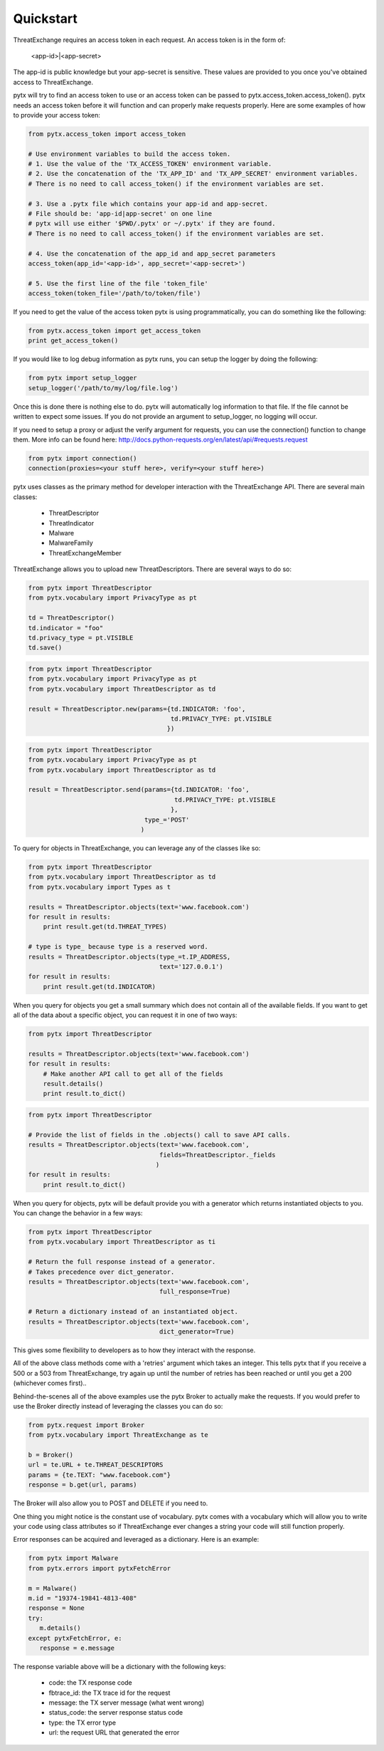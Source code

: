 .. _quickstart:

Quickstart
==========

ThreatExchange requires an access token in each request. An access token is in
the form of:

   <app-id>|<app-secret>

The app-id is public knowledge but your app-secret is sensitive. These values
are provided to you once you've obtained access to ThreatExchange.

pytx will try to find an access token to use or an access token can be passed to
pytx.access_token.access_token(). pytx needs an access token before it will
function and can properly make requests properly. Here are some examples of
how to provide your access token:

.. code-block :: python

  from pytx.access_token import access_token

  # Use environment variables to build the access token.
  # 1. Use the value of the 'TX_ACCESS_TOKEN' environment variable.
  # 2. Use the concatenation of the 'TX_APP_ID' and 'TX_APP_SECRET' environment variables.
  # There is no need to call access_token() if the environment variables are set.

  # 3. Use a .pytx file which contains your app-id and app-secret.
  # File should be: 'app-id|app-secret' on one line
  # pytx will use either '$PWD/.pytx' or ~/.pytx' if they are found.
  # There is no need to call access_token() if the environment variables are set.

  # 4. Use the concatenation of the app_id and app_secret parameters
  access_token(app_id='<app-id>', app_secret='<app-secret>')

  # 5. Use the first line of the file 'token_file'
  access_token(token_file='/path/to/token/file')


If you need to get the value of the access token pytx is using programmatically,
you can do something like the following:

.. code-block :: python

   from pytx.access_token import get_access_token
   print get_access_token()


If you would like to log debug information as pytx runs, you can setup the
logger by doing the following:

.. code-block :: python

   from pytx import setup_logger
   setup_logger('/path/to/my/log/file.log')


Once this is done there is nothing else to do. pytx will automatically log
information to that file. If the file cannot be written to expect some issues.
If you do not provide an argument to setup_logger, no logging will occur.


If you need to setup a proxy or adjust the verify argument for requests, you can
use the connection() function to change them. More info can be found here:
http://docs.python-requests.org/en/latest/api/#requests.request

.. code-block :: python

   from pytx import connection()
   connection(proxies=<your stuff here>, verify=<your stuff here>)


pytx uses classes as the primary method for developer interaction with the
ThreatExchange API. There are several main classes:

   - ThreatDescriptor
   - ThreatIndicator
   - Malware
   - MalwareFamily
   - ThreatExchangeMember

ThreatExchange allows you to upload new ThreatDescriptors. There are several
ways to do so:

.. code-block :: python

   from pytx import ThreatDescriptor
   from pytx.vocabulary import PrivacyType as pt

   td = ThreatDescriptor()
   td.indicator = "foo"
   td.privacy_type = pt.VISIBLE
   td.save()

.. code-block :: python

   from pytx import ThreatDescriptor
   from pytx.vocabulary import PrivacyType as pt
   from pytx.vocabulary import ThreatDescriptor as td

   result = ThreatDescriptor.new(params={td.INDICATOR: 'foo',
                                         td.PRIVACY_TYPE: pt.VISIBLE
                                        })

.. code-block :: python

   from pytx import ThreatDescriptor
   from pytx.vocabulary import PrivacyType as pt
   from pytx.vocabulary import ThreatDescriptor as td

   result = ThreatDescriptor.send(params={td.INDICATOR: 'foo',
                                          td.PRIVACY_TYPE: pt.VISIBLE
                                         },
                                  type_='POST'
                                 )

To query for objects in ThreatExchange, you can leverage any of the
classes like so:

.. code-block :: python

   from pytx import ThreatDescriptor
   from pytx.vocabulary import ThreatDescriptor as td
   from pytx.vocabulary import Types as t

   results = ThreatDescriptor.objects(text='www.facebook.com')
   for result in results:
       print result.get(td.THREAT_TYPES)

   # type is type_ because type is a reserved word.
   results = ThreatDescriptor.objects(type_=t.IP_ADDRESS,
                                      text='127.0.0.1')
   for result in results:
       print result.get(td.INDICATOR)

When you query for objects you get a small summary which does not contain all of
the available fields. If you want to get all of the data about a specific
object, you can request it in one of two ways:

.. code-block :: python

   from pytx import ThreatDescriptor

   results = ThreatDescriptor.objects(text='www.facebook.com')
   for result in results:
       # Make another API call to get all of the fields
       result.details()
       print result.to_dict()

.. code-block :: python

   from pytx import ThreatDescriptor

   # Provide the list of fields in the .objects() call to save API calls.
   results = ThreatDescriptor.objects(text='www.facebook.com',
                                      fields=ThreatDescriptor._fields
                                     )
   for result in results:
       print result.to_dict()


When you query for objects, pytx will be default provide you with a generator
which returns instantiated objects to you. You can change the behavior in a few
ways:

.. code-block :: python

   from pytx import ThreatDescriptor
   from pytx.vocabulary import ThreatDescriptor as ti

   # Return the full response instead of a generator.
   # Takes precedence over dict_generator.
   results = ThreatDescriptor.objects(text='www.facebook.com',
                                      full_response=True)

   # Return a dictionary instead of an instantiated object.
   results = ThreatDescriptor.objects(text='www.facebook.com',
                                      dict_generator=True)

This gives some flexibility to developers as to how they interact with the
response.

All of the above class methods come with a 'retries' argument which takes an
integer. This tells pytx that if you receive a 500 or a 503 from ThreatExchange,
try again up until the number of retries has been reached or until you get a
200 (whichever comes first)..

Behind-the-scenes all of the above examples use the pytx Broker to actually make
the requests. If you would prefer to use the Broker directly instead of
leveraging the classes you can do so:

.. code-block :: python

   from pytx.request import Broker
   from pytx.vocabulary import ThreatExchange as te

   b = Broker()
   url = te.URL + te.THREAT_DESCRIPTORS
   params = {te.TEXT: "www.facebook.com"}
   response = b.get(url, params)

The Broker will also allow you to POST and DELETE if you need to.

One thing you might notice is the constant use of vocabulary. pytx comes with a
vocabulary which will allow you to write your code using class attributes so if
ThreatExchange ever changes a string your code will still function properly.

Error responses can be acquired and leveraged as a dictionary. Here is an
example:

.. code-block :: python

   from pytx import Malware
   from pytx.errors import pytxFetchError

   m = Malware()
   m.id = "19374-19841-4813-408"
   response = None
   try:
      m.details()
   except pytxFetchError, e:
      response = e.message

The response variable above will be a dictionary with the following keys:

    - code: the TX response code
    - fbtrace_id: the TX trace id for the request
    - message: the TX server message (what went wrong)
    - status_code: the server response status code
    - type: the TX error type
    - url: the request URL that generated the error
